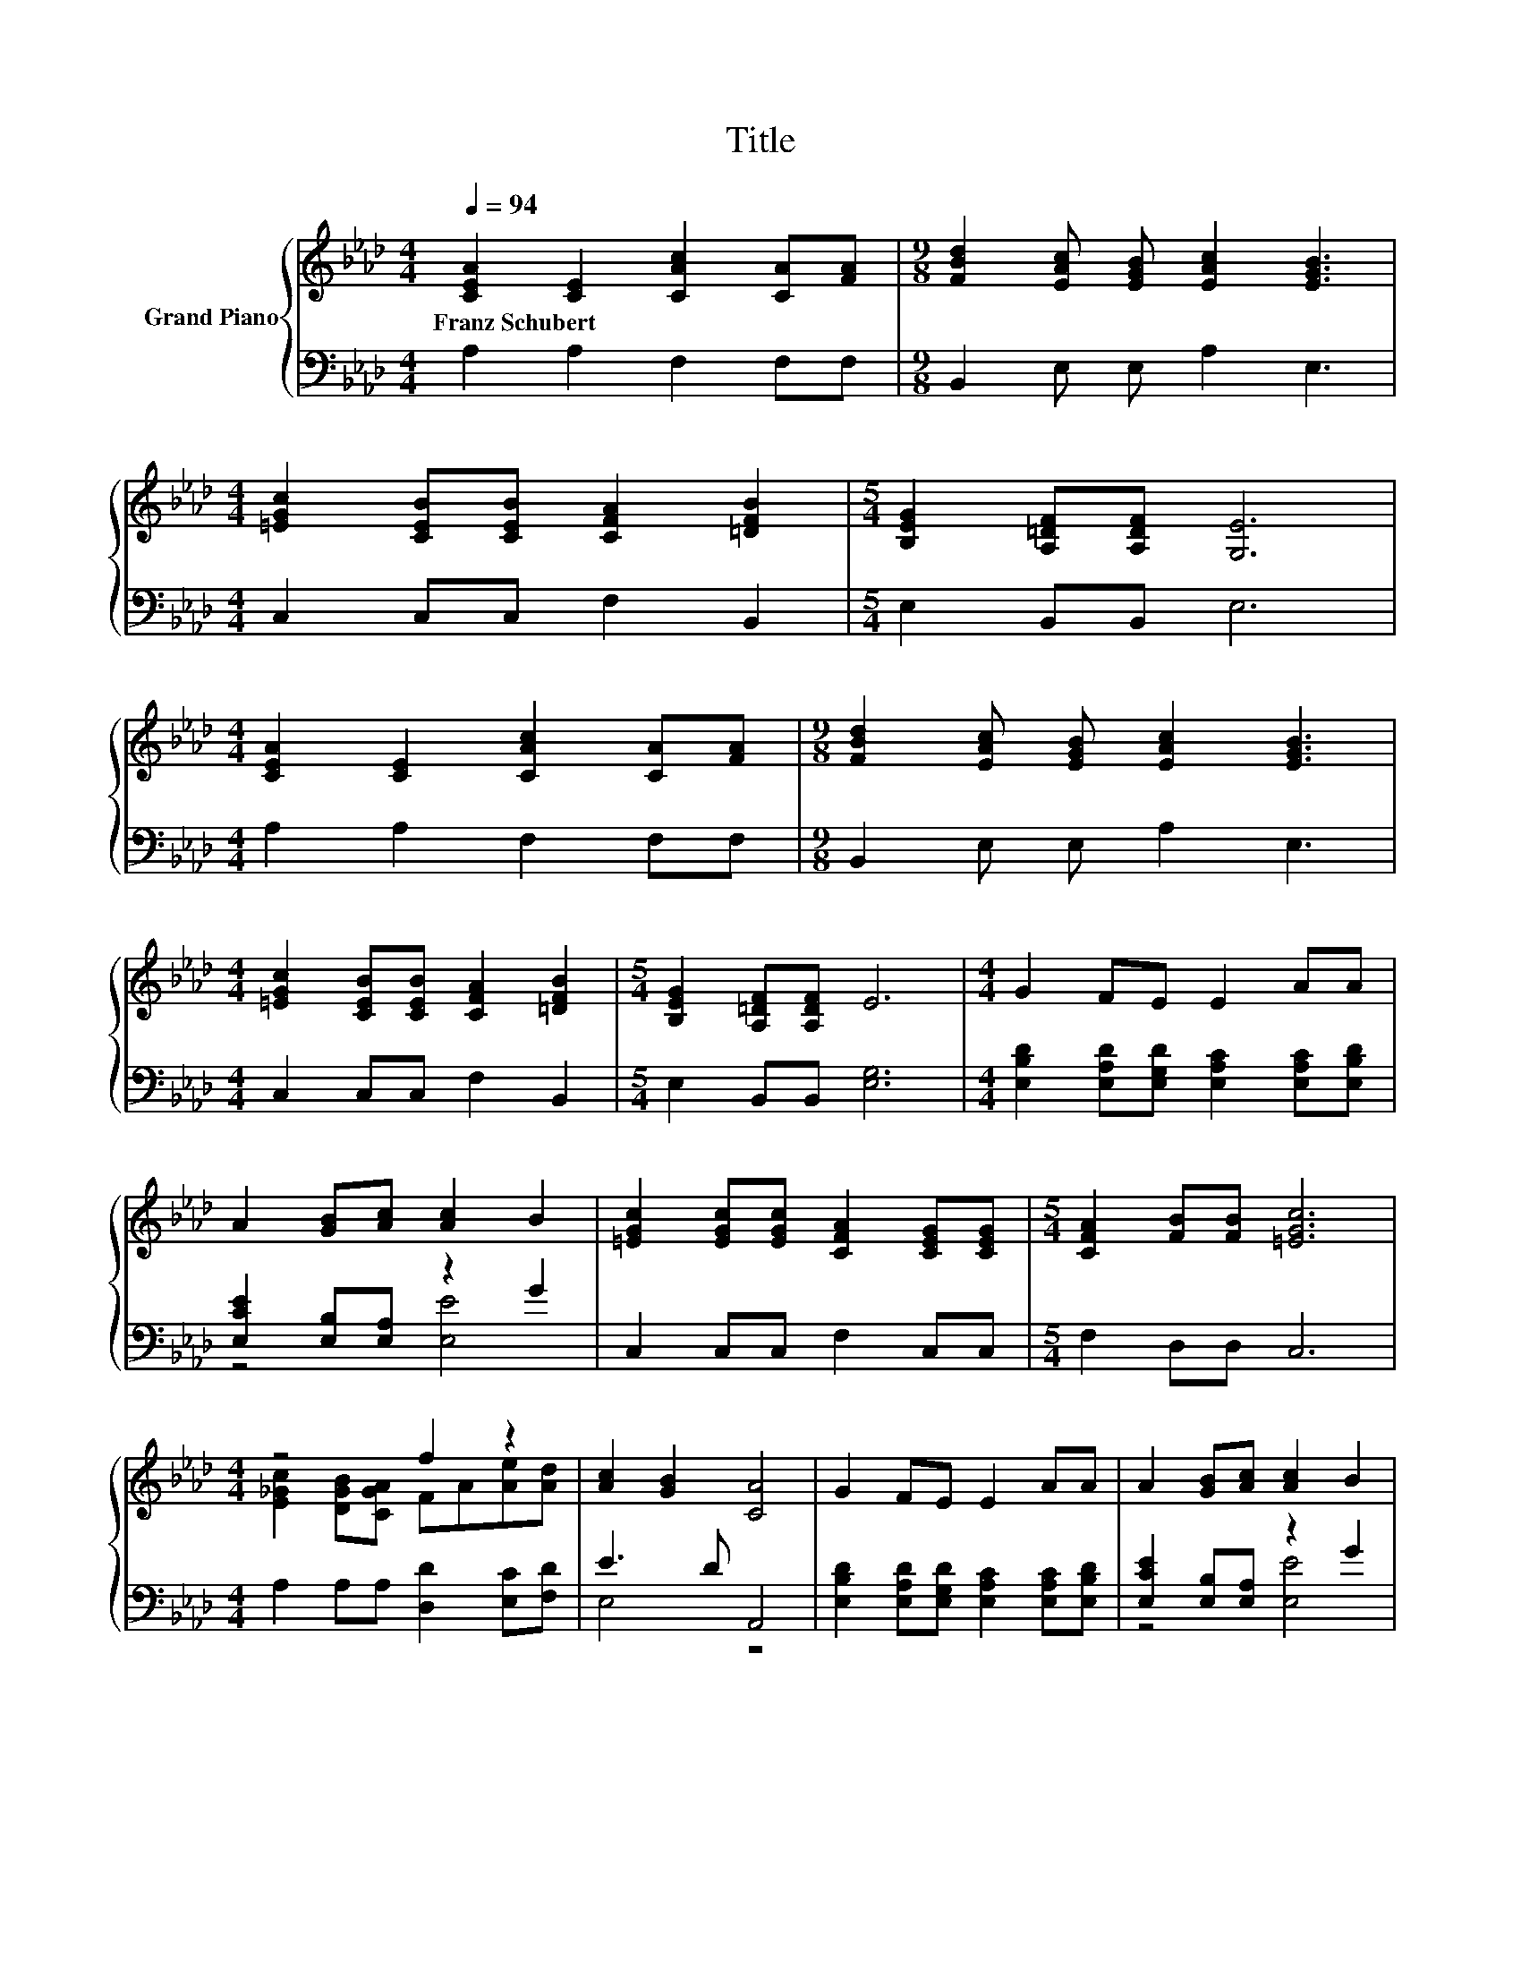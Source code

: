 X:1
T:Title
%%score { ( 1 4 ) | ( 2 3 5 ) }
L:1/8
Q:1/4=94
M:4/4
K:Ab
V:1 treble nm="Grand Piano"
V:4 treble 
V:2 bass 
V:3 bass 
V:5 bass 
V:1
 [CEA]2 [CE]2 [CAc]2 [CA][FA] |[M:9/8] [FBd]2 [EAc] [EGB] [EAc]2 [EGB]3 | %2
w: Franz~Schubert * * * *||
[M:4/4] [=EGc]2 [CEB][CEB] [CFA]2 [=DFB]2 |[M:5/4] [B,EG]2 [A,=DF][A,DF] [G,E]6 | %4
w: ||
[M:4/4] [CEA]2 [CE]2 [CAc]2 [CA][FA] |[M:9/8] [FBd]2 [EAc] [EGB] [EAc]2 [EGB]3 | %6
w: ||
[M:4/4] [=EGc]2 [CEB][CEB] [CFA]2 [=DFB]2 |[M:5/4] [B,EG]2 [A,=DF][A,DF] E6 |[M:4/4] G2 FE E2 AA | %9
w: |||
 A2 [GB][Ac] [Ac]2 B2 | [=EGc]2 [EGc][EGc] [CFA]2 [CEG][CEG] |[M:5/4] [CFA]2 [FB][FB] [=EGc]6 | %12
w: |||
[M:4/4] z4 f2 z2 | [Ac]2 [GB]2 [CA]4 | G2 FE E2 AA | A2 [GB][Ac] [Ac]2 B2 | %16
w: ||||
 [=EGc]2 [EGc][EGc] [CFA]2 [CEG][CEG] |[M:5/4] [CFA]2 [FB][FB] [=EGc]6 |[M:4/4] z4 f2 z2 | %19
w: |||
 [Ac]2 z2 z4 | _G2- [G-B][GA] f-[Af]A-[DAd] | [Ac]2 z2 z4 |] %22
w: |||
V:2
 A,2 A,2 F,2 F,F, |[M:9/8] B,,2 E, E, A,2 E,3 |[M:4/4] C,2 C,C, F,2 B,,2 |[M:5/4] E,2 B,,B,, E,6 | %4
[M:4/4] A,2 A,2 F,2 F,F, |[M:9/8] B,,2 E, E, A,2 E,3 |[M:4/4] C,2 C,C, F,2 B,,2 | %7
[M:5/4] E,2 B,,B,, [E,G,]6 |[M:4/4] [E,B,D]2 [E,A,D][E,G,D] [E,A,C]2 [E,A,C][E,B,D] | %9
 [E,CE]2 [E,B,][E,A,] z2 G2 | C,2 C,C, F,2 C,C, |[M:5/4] F,2 D,D, C,6 | %12
[M:4/4] A,2 A,A, [D,D]2 [E,C][F,D] | E3 D A,,4 | [E,B,D]2 [E,A,D][E,G,D] [E,A,C]2 [E,A,C][E,B,D] | %15
 [E,CE]2 [E,B,][E,A,] z2 G2 | C,2 C,C, F,2 C,C, |[M:5/4] F,2 D,D, C,6 | %18
[M:4/4] A,2 G,A, [D,D]2 [E,C]F, | z2[K:treble] G2[K:bass] z4 | z2 DC [D,D]2 [E,C]F, | %21
 z2[K:treble] G2[K:bass] z4 |] %22
V:3
 x8 |[M:9/8] x9 |[M:4/4] x8 |[M:5/4] x10 |[M:4/4] x8 |[M:9/8] x9 |[M:4/4] x8 |[M:5/4] x10 | %8
[M:4/4] x8 | z4 [E,E]4 | x8 |[M:5/4] x10 |[M:4/4] x8 | E,4 z4 | x8 | z4 [E,E]4 | x8 |[M:5/4] x10 | %18
[M:4/4] x8 | z2[K:treble] z D[K:bass] A,,4 | A,4 z4 | z2[K:treble] z D[K:bass] A,,4 |] %22
V:4
 x8 |[M:9/8] x9 |[M:4/4] x8 |[M:5/4] x10 |[M:4/4] x8 |[M:9/8] x9 |[M:4/4] x8 |[M:5/4] x10 | %8
[M:4/4] x8 | x8 | x8 |[M:5/4] x10 |[M:4/4] [E_Gc]2 [DGB][CGA] FA[Ae][Ad] | x8 | x8 | x8 | x8 | %17
[M:5/4] x10 |[M:4/4] [E_Gc]2 [DGB][CGA] FA[Ae][DAd] | E2- [EB]2 [CA]4 | [Ec]2 z2 .F2 .e2 | %21
 E2- [EB]2 [CA]4 |] %22
V:5
 x8 |[M:9/8] x9 |[M:4/4] x8 |[M:5/4] x10 |[M:4/4] x8 |[M:9/8] x9 |[M:4/4] x8 |[M:5/4] x10 | %8
[M:4/4] x8 | x8 | x8 |[M:5/4] x10 |[M:4/4] x8 | x8 | x8 | x8 | x8 |[M:5/4] x10 |[M:4/4] x8 | %19
 E,4[K:treble][K:bass] z4 | x8 | E,4[K:treble][K:bass] z4 |] %22

